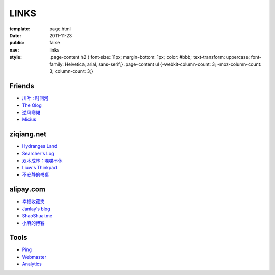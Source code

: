 LINKS
=======

:template: page.html
:date: 2011-11-23
:public: false
:nav: links
:style:
    .page-content h2 { font-size: 11px; margin-bottom: 1px; color: #bbb; text-transform: uppercase; font-family: Helvetica, arial, sans-serif;}
    .page-content ul {-webkit-column-count: 3; -moz-column-count: 3; column-count: 3;}


Friends
---------
+ `川叶 : 时间河 <http://riverslee.com>`_
+ `The Qlog <http://imquyi.com>`_
+ `逆风寒翎 <http://www.niphanin.net>`_
+ `Micius <http://micius.org/>`_

ziqiang.net
------------
+ `Hydrangea Land <http://traicyer.me>`_
+ `Searcher's Log <http://blog.crackcell.com>`_
+ `双木成林：喋喋不休 <http://blog.linluxiang.info>`_
+ `Liuw's Thinkpad <http://blog.liuw.name>`_
+ `不安静的书桌 <http://www.liuhanyu.com>`_

alipay.com
-----------
+ `幸福收藏夹 <http://sofish.de>`_
+ `Janlay's blog <http://janlay.com>`_
+ `ShaoShuai.me <http://shaoshuai.me>`_
+ `小麻的博客 <http://www.hsinglin.com/blog/>`_

Tools
--------
+ `Ping <http://blogsearch.google.com/ping?url=http://lepture.com>`_
+ `Webmaster <https://www.google.com/webmasters/tools/home>`_
+ `Analytics <https://www.google.com/analytics/settings/home>`_
